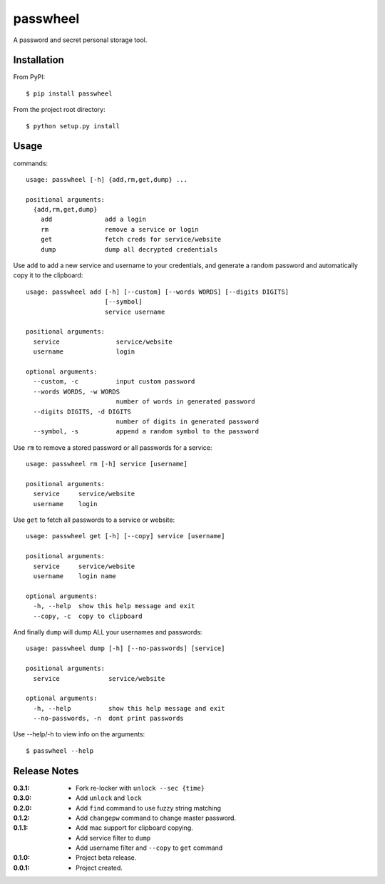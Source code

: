passwheel
=========

A password and secret personal storage tool.

Installation
------------

From PyPI::

    $ pip install passwheel

From the project root directory::

    $ python setup.py install

Usage
-----

commands::

    usage: passwheel [-h] {add,rm,get,dump} ...

    positional arguments:
      {add,rm,get,dump}
        add              add a login
        rm               remove a service or login
        get              fetch creds for service/website
        dump             dump all decrypted credentials

Use ``add`` to add a new service and username to your credentials, and generate
a random password and automatically copy it to the clipboard::

    usage: passwheel add [-h] [--custom] [--words WORDS] [--digits DIGITS]
                         [--symbol]
                         service username

    positional arguments:
      service               service/website
      username              login

    optional arguments:
      --custom, -c          input custom password
      --words WORDS, -w WORDS
                            number of words in generated password
      --digits DIGITS, -d DIGITS
                            number of digits in generated password
      --symbol, -s          append a random symbol to the password

Use ``rm`` to remove a stored password or all passwords for a service::

    usage: passwheel rm [-h] service [username]

    positional arguments:
      service     service/website
      username    login

Use ``get`` to fetch all passwords to a service or website::

    usage: passwheel get [-h] [--copy] service [username]

    positional arguments:
      service     service/website
      username    login name

    optional arguments:
      -h, --help  show this help message and exit
      --copy, -c  copy to clipboard

And finally ``dump`` will dump ALL your usernames and passwords::

    usage: passwheel dump [-h] [--no-passwords] [service]

    positional arguments:
      service             service/website

    optional arguments:
      -h, --help          show this help message and exit
      --no-passwords, -n  dont print passwords

Use --help/-h to view info on the arguments::

    $ passwheel --help

Release Notes
-------------

:0.3.1:
  - Fork re-locker with ``unlock --sec {time}``
:0.3.0:
  - Add ``unlock`` and ``lock``
:0.2.0:
  - Add ``find`` command to use fuzzy string matching
:0.1.2:
  - Add ``changepw`` command to change master password.
:0.1.1:
  - Add mac support for clipboard copying.
  - Add service filter to ``dump``
  - Add username filter and ``--copy`` to ``get`` command
:0.1.0:
  - Project beta release.
:0.0.1:
  - Project created.
